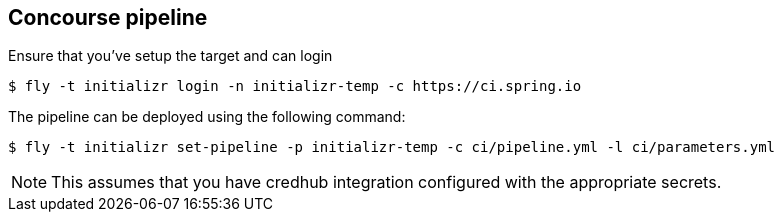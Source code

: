 == Concourse pipeline

Ensure that you've setup the target and can login

[source]
----
$ fly -t initializr login -n initializr-temp -c https://ci.spring.io
----

The pipeline can be deployed using the following command:

[source]
----
$ fly -t initializr set-pipeline -p initializr-temp -c ci/pipeline.yml -l ci/parameters.yml
----

NOTE: This assumes that you have credhub integration configured with the appropriate
secrets.
